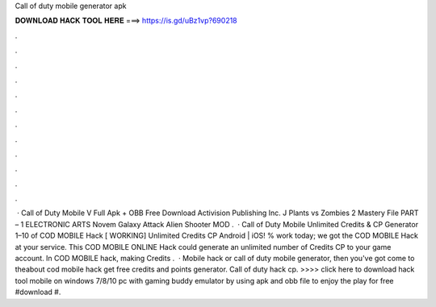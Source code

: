 Call of duty mobile generator apk

𝐃𝐎𝐖𝐍𝐋𝐎𝐀𝐃 𝐇𝐀𝐂𝐊 𝐓𝐎𝐎𝐋 𝐇𝐄𝐑𝐄 ===> https://is.gd/uBz1vp?690218

.

.

.

.

.

.

.

.

.

.

.

.

 · Call of Duty Mobile V Full Apk + OBB Free Download Activision Publishing Inc. J Plants vs Zombies 2 Mastery File  PART – 1 ELECTRONIC ARTS Novem Galaxy Attack Alien Shooter MOD .  · Call of Duty Mobile Unlimited Credits & CP Generator 1–10 of COD MOBILE Hack [ WORKING] Unlimited Credits CP Android | iOS! % work today; we got the COD MOBILE Hack at your service. This COD MOBILE ONLINE Hack could generate an unlimited number of Credits CP to your game account. In COD MOBILE hack, making Credits .  · Mobile hack or call of duty mobile generator, then you've got come to theabout cod mobile hack get free credits and points generator. Call of duty hack cp. >>>> click here to download hack tool mobile on windows 7/8/10 pc with gaming buddy emulator by using apk and obb file to enjoy the play for free #download #.